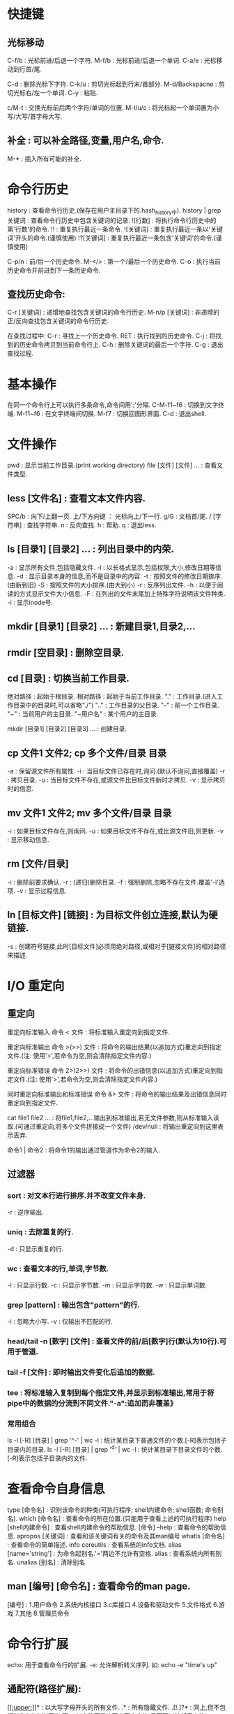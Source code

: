 * 快捷键
** 光标移动  
 C-f/b : 光标前进/后退一个字符.
 M-f/b : 光标前进/后退一个单词.
 C-a/e : 光标移动到行首/尾.  

 C-d : 删除光标下字符.
 C-k/u : 剪切光标起到行末/首部分.
 M-d/Backspacne : 剪切光标右/左一个单词.
 C-y : 粘贴.

 c/M-t : 交换光标前后两个字符/单词的位置.
 M-l/u/c : 将光标起一个单词置为小写/大写/首字母大写.

** 补全 : 可以补全路径,变量,用户名,命令.
 M-* : 插入所有可能的补全.
 
* 命令行历史
  history : 查看命令行历史.(保存在用户主目录下的.hash_history中). history | grep 关键词 : 查看命令行历史中包含关键词的记录.
  ![行数] : 将执行命令行历史中的第'行数'的命令.
  !! : 重复执行最近一条命令.
  ![关键词] : 重复执行最近一条以'关键词'开头的命令.(谨慎使用)
  !?[关键词] : 重复执行最近一条包含'关键词'的命令.(谨慎使用) 

  C-p/n : 前/后一个历史命令.
  M-</> : 第一个/最后一个历史命令.
  C-o : 执行当前历史命令并前进到下一条历史命令.
  
** 查找历史命令:
  C-r [关键词] : 递增地查找包含关键词的命令行历史.
  M-n/p [关键词] : 非递增的正/反向查找包含关键词的命令行历史.

  在查找过程中:
  C-r : 寻找上一个历史命令.
  RET : 执行找到的历史命令.
  C-j : 将找到的历史命令拷贝到当前命令行上.
  C-h : 删除关键词的最后一个字符.
  C-g : 退出查找过程.

* 基本操作

  在同一个命令行上可以执行多条命令,命令间用';'分隔.
  C-M-f1~f6 : 切换到文字终端.
  M-f1~f6   : 在文字终端间切换.
  M-f7      : 切换回图形界面.
  C-d : 退出shell.

* 文件操作

  pwd : 显示当前工作目录.(print working directory)
  file [文件] [文件] ... : 查看文件类型.
** less [文件名] : 查看文本文件内容.
    SPC/b : 向下/上翻一页.
    上/下方向键 ： 光标向上/下一行.
    g/G : 文档首/尾.
    / [字符串] : 查找字符串.
    n : 反向查找.
    h : 帮助.
    q : 退出less.
** ls [目录1] [目录2] ...  : 列出目录中的内荣.

    -a : 显示所有文件,包括隐藏文件.
    -l : 以长格式显示,包括权限,大小,修改日期等信息.
    -d : 显示目录本身的信息,而不是目录中的内容.
    -t : 按照文件的修改日期排序.(由新到旧)
    -S : 按照文件的大小排序.(由大到小)
    -r : 反序列出文件.
    -h : 以便于阅读的方式显示文件大小信息.
    -F : 在列出的文件末尾加上特殊字符说明该文件种类.
    -i : 显示inode号.
** mkdir [目录1] [目录2] ... : 新建目录1,目录2,...
** rmdir [空目录] : 删除空目录.
** cd [目录] : 切换当前工作目录.

   绝对路径 : 起始于根目录.
   相对路径 : 起始于当前工作目录.
   "."  : 工作目录.(进入工作目录中的目录时,可以省略"./")
   ".." : 工作目录的父目录.
   "-"  : 前一个工作目录.
   "~"  : 当前用户的主目录.
   "~用户名" : 某个用户的主目录.
   
   mkdir [目录1] [目录2] [目录3] ... : 创建目录.
** cp 文件1 文件2;  cp 多个文件/目录 目录

   -a : 保留源文件所有属性.
   -i : 当目标文件已存在时,询问.(默认不询问,直接覆盖)
   -r : 拷贝目录.
   -u : 当目标文件不存在,或源文件比目标文件新时才拷贝.
   -v : 显示拷贝时的信息.
   
** mv 文件1 文件2; mv 多个文件/目录 目录
   -i : 如果目标文件存在,则询问.
   -u : 如果目标文件不存在,或比源文件旧,则更新.
   -v : 显示移动信息.
   
** rm [文件/目录]
   -i : 删除前要求确认.
   -r : (递归)删除目录.
   -f : 强制删除,忽略不存在文件.覆盖'-i'选项.
   -v : 显示过程信息.

** ln [目标文件] [链接] : 为目标文件创立连接,默认为硬链接.
   -s : 创建符号链接,此时[目标文件]必须用绝对路径,或相对于[链接文件]的相对路径来描述.
   
* I/O 重定向
** 重定向
  重定向标准输入
  命令 < 文件 : 将标准输入重定向到指定文件.
  
  重定向标准输出
   命令 >(>>) 文件 : 将命令的输出结果(以追加方式)重定向到指定文件.(注: 使用'>',若命令为空,则会清除指定文件内容.)
   
   重定向标准错误
   命令 2>(2>>) 文件 : 将命令的出错信息(以追加方式)重定向到指定文件.(注: 使用'>',若命令为空,则会清除指定文件内容.)
   
   同时重定向标准输出和标准错误
   命令 &> 文件 : 将命令的输出结果及出错信息同时重定向到指定文件.
   
   cat file1 file2 ... : 将file1,file2,...输出到标准输出,若无文件参数,则从标准输入读取.(可通过重定向,将多个文件拼接成一个文件)
   /dev/null : 将输出重定向到这里表示丢弃.

   命令1 | 命令2 : 将命令1的输出通过管道作为命令2的输入.

** 过滤器
*** sort : 对文本行进行排序.并不改变文件本身.
    -r : 逆序输出.
*** uniq : 去除重复的行.
    -d : 只显示重复的行.
*** wc : 查看文本的行,单词,字节数.
    -l : 只显示行数.
    -c : 只显示字节数.
    -m : 只显示字符数.
    -w : 只显示单词数.
*** grep [pattern] : 输出包含"pattern"的行.
    -i : 忽略大小写.
    -v : 仅输出不匹配的行.
*** head/tail -n [数字] [文件] : 查看文件的前/后[数字]行(默认为10行).可用于管道.
*** tail -f [文件] : 即时输出文件变化后追加的数据.
*** tee : 将标准输入复制到每个指定文件,并显示到标准输出,常用于将pipe中的数据的分流到不同文件."-a":追加而非覆盖》
*** 常用组合
   ls -l [-R] [目录] | grep '^-' | wc -l : 统计某目录下普通文件的个数.[-R]表示包括子目录内的目录.
   ls -l [-R] [目录] | grep '^d' | wc -l : 统计某目录下目录文件的个数.[-R]表示包括子目录内的文件.
   
* 查看命令自身信息
  
  type [命令名] : 识别该命令的种类(可执行程序; shell内建命令; shell函数; 命令别名).
  which [命令名] : 查看命令的所在位置.(只能用于查看上述的可执行程序)
  help [shell内建命令] : 查看shell内建命令的帮助信息.
  [命令] --help : 查看命令的帮助信息.
  apropos [关键词] : 查看和该关键词有关的命令及其man编号
  whatis [命令名] : 查看命令的简单描述.
  info coreutils : 查看系统的info文档.
  alias [name='string'] : 为命令起别名.'='两边不允许有空格.
  alias : 查看系统内所有别名.
  unalias [别名] : 清除别名.

**  man [编号] [命令名] : 查看命令的man page.
    [编号] : 1.用户命令
    2.系统内核接口
    3.c库接口
    4.设备和驱动文件
    5.文件格式
    6.游戏
    7.其他
    8.管理员命令

* 命令行扩展

  echo: 用于查看命令行的扩展.
    -e: 允许解析转义序列. 如: echo -e "time's up\a" 

** 通配符(路径扩展):
    [[[[:upper:]]]]* : 以大写字母开头的所有文件.
    .* : 所有隐藏文件.
    .[!.]?* : 同上,但不包括"."和"..".(以'.'开头,第二个i字符不是'.',至少两个字符,后面可以接任意字符)
    
** 波浪线扩展
   ~ : 当前用户的主目录.
   ~[user] : 指定用户的主目录.
   
** 算术扩展: $((expression))
   仅支持整数运算: +, -, *, /, **(指数)
   $(((5**2)*3)) = 75
   
** 花括号扩展:
   
   ','分隔不同的元素
   Front-{A,B,c}-Back :
   Front-A-Back Front-B-Back Front-C-Back
   
   '..'表示一个范围
   Number_{1..5} :
   Number_1 Number_2 Number_3 Number_4 Number_5

   {Z..A} :
   Z Y X W V U T S R Q P O N M L K J I H G F E D C B A

   花括号可以嵌套
   a{A{1,2},B{3,4}}b :
   aA1b aA2b aB3b aB4b
   
   主要用来产生具有特定格式的文件和目录
   mkdir {2007..2009}-0{1..9} {2007..2009}-{10..12}
   
** 变量扩展
   $变量名 : 若变量名不存在则扩展为空字符串.

** 命令替换
   允许将某个命令的输出设置为变量,作为另一个命令的参数:
   echo $(ls)
   ls -l $(which cp)
   file $(ls /usr/bin/* | grep zip) 

** 引号
   双引号: 空白字符在双引号内将保留自己的作用,而非作为分隔符.
   变量/转义字符仍会被扩展: echo "$USER $((2+2)) $(cal)"
   转义字符: \$, \&, \!, \\, 

   单引号: 将抑制所有扩展方式,将引号内的内容视为纯字符串.
   
* 权限
  id 用户名 : 查看指定用户的各种id.(不指定用户名,则默认为当前用户)
  su - [user] : 切换到user的账户下,并载入其操作环境.(不指定user则缺省为root). 使用exit命令返回到先前的用户.
  su - [user] -c '命令' : 登录到user账户执行命令后,退回到原用户. (一般: su - -c '命令', 表示登录到root账户执行命令)

  sudo '命令' : 按照事先配置好的权限执行命令,需要自身账户的密码. 在/etc/sudoers 配置权限.
  
  一般权限: 对文件和目录有不同的意义.
  'r' : 允许文件被打开和读取. 允许查看目录下的内容(同时要求对该目录有'x'权限).
  'w' : 允许文件被写入和截取. 允许在目录下生成/删除/重命名文件(同时要求对该目录有'x'权限).
  'x' : 允许文件作为可执行文件被执行. 允许进入(cd)该目录.
  
  特殊权限:
  setuid : 让该文件的执行者拥有该文件所有者(通常是root)的权限.
  setgid :
  
  

  文件类型
  '-' : 普通文件.
  'd' : 目录文件.
  'l' : 符号链接.(注: 所有符号链接文件所显示的读写权限都是"rwxrwxrwx",这是无意义的,其所指向的文件的权限才是有意义的)
  'c' : 字符设备文件.(如终端和modem)
  'b' : 块设备文件. (如硬盘和CD-ROM)

** chown : 改变文件的所有者(和组).
   chown owner file  将file的所有者改为owner,组不变.
   chown owner:group file  将file的所有者和组分别改为owner和group.
   chown :group file  将file的组改为group,所有者不变.
   chown owner: file  将file的所有者组改为owner,组改为owner登录时所在的组.

** chgrp : 改变文件的组.
   chgrp group file 将file的组改为group.
** chmod : 改变文件模式,只允许文件所有者或超级用户执行.
*** 八进制表示法:
   通过使用3个八进制数字,可以设定user,group,others的权限. 每个八进制数字分别对应权限:
   0  000  ---
   1  001  --x
   2  010  -w-
   3  011  -wx
   4  100  r--
   5  101  r-x
   6  110  rw-
   7  111  rwx 
   
   chmod 611 file1 file2 ... : 使file1, file2, ... 的模式变为'rw-r--r--'
   
*** 符号表示法:
   受影响的对象:
   u : user,用户,文件所有者.
   g : group,组,一个组里可以包含多名用户.
   o : others,其他人.
   a : all,所有人(ugo).

   操作:
   = : 设定权限.
   + : 添加权限.  
   - : 减少权限.
     
   chmod '对象'操作'权限' file1 file2 ... (如果不指定对象则默认为'a')
   例如:
   chmod u+x,go=rx file
   chmod -x file(等价于chmod a-x file)

** umask : 当一个文件产生时,设置其默认权限.
   由4个八进制数字组成. 后三个八进制数字分别对应u,g,o,每一个表示从原始权限中对应位置应该去掉的权限.
   文件的原始权限为: rw-rw-rw-
   若umask 0|002 则表示: o-w           	 即 rw-rw-r--
   若umask 0|022 则表示: g-w,o-w       	 即 rw-r--r-- 
   若umask 0|266 则表示: u-w,g-rw,o-rw 	 即 r--r--r-- 
   若umask 0|777 则表示: a-rwx         	 即 --------- 

   大多数时间下,不必修改umask,在某些安全级别较高的场合下才需要修改.

* 进程
  C-c : 终止当前正在运行的前台任务.(对其发送INT信号)
  C-z : 挂起当前正在运行的前台进程.(对其发送信号)
  
  程序名 & : 启动程序,并将其置于后台.(无法用C-c终止)
  
**  kill [-signal] PID/%jobnum : 向指定进程(可以有多个)发送指定信号.
    注:进程可以用PID或jobnum表示,信号可以用信号编号,信号名,或"SIG信号名"表示.
    必须是进程的所有者或root才能对进程发送信号.
    
    kill -l : 列出所有信号.
    signal:
           1 HUP : 
	   2 INT(interrup) : 终止程序.(C-c).
	   3 QUIT : 退出.
	   9 KILL : 强行终止进程(该信号无法被忽略).
	   11 SEGV : 段错误.
	   15 TERM(terminate) : kill命令的默认发送的信号,将终止指定进程. 
	   18 CONT(continue) : 恢复被STOP/TSTP命令挂起的进程.
	   19 STOP : 挂起进程(该信号无法被忽略).
	   20 TSTP(terminal stop) : 挂起进程.(该信号可以被忽略).(C-z)
	   28 WINCH(window change) : 由系统发出,当窗口大小发生变化时.
	   
**  ps : 显示当前进程状态的快照. 
    无参数时,仅显示被当前终端控制的进程.
    x : 显示所有进程(不顾终端).
    aux : 显示更多信息.
**  pstree : 显示进程树.
**  jobs : 显示正在运行的任务,及其jobnum.
**  fg/bg %jobnum : 将具有jobnum的进程置于前台/后台运行.
**  top : 动态监视当前计算机内进程的状况.
**  其它命令: vmstat,xload,tload.
* 环境
  printenv [环境变量]: 显示指定环境变量的值,如果未指定任何变量,则打印出所有变量的名称和值.
  
  set : 同时显示环境变量和shell变量.
  
  source .bashrc : 使更改立即生效.

** 常见环境变量
   PS1 : 命令行提示符格式.
   USER : 当前账户名.
* 磁盘管理
** 挂载
*** mount [-选项] [设备(分区)] [挂载点] : 将指定设备分区挂载到指定挂载点上.
    注:同一个设备同时可以挂载到多个挂载点上,挂载点可以是已存在的目录,挂载后该目录原有内容将不可见.
    可用 sudo tail -f /var/log/syslog 查看插入到系统的设备名. 
    无参数时,列出当前已挂载的文件系统.每当U盘,移动硬盘,cd-rom等具有文件系统的设备插入系统时,可以用此命令查看. 显示结果格式: 设备名 on 挂载点 type 文件系统类型 (选项)
    选项:
    -t 文件系统类型
    
*** umount [设备(分区)] : 卸载指定设备(该设备不能被占用).
    卸载设备意味着将剩余数据写回设备,若不卸载直接拔除,可能造成数据丢失.
    
** 文件系统
*** 磁盘分区(fdisk)
    首先需要将待分区设备卸载掉(umount).
    fdisk [设备名] : 必须是整个设备名(/dev/sdb),而非设备的某个分区(/dev/sdb1).
    m : 显示选项信息.
    p : 显示当前设备的分区表. 其中的Id表示分区类型.
    l : 显示支持的分区类型.(常用类型:b(W95 FAT32), 83(Linux))
    t : 改变分区的系统id(即分区类型,由l选项获取).
    w : 将对分区表的改动写入设备,使之生效.
    q : 不做任何更改,退出.

*** 创建文件系统(mkfs)
    mkfs -t [文件系统类型] [设备(分区)] : 在指定设备分区上创建指定的文件系统.
    
*** 检测及修复文件系统(fsck)
    fsck [文件系统所在分区] : 检测及修复指定文件系统,需要先umount.
    
*** 拷贝数据(dd)
    dd if=[输入文件] of=[输出文件] [bs=块大小 count=块数量] : 将输入文件中,count个bs大小的数据块,复制到输出文件中.
    
* 文件搜索
** loacate [pattern] : 搜索数据库中所有包含pattern的路径.
   locate搜索由'updatedb'命令建立数据库,该数据库每日更新一次.需要时可手动调用'updatedb'命令进行更新.(需要root权限)
** find [目录] : 搜索指定目录下的文件.
*** 按文件名称   
    -name [pattern] : 搜索文件或目录,其名称匹配pattern. pattern为正则表达式,可以加""引用.
    -iname [pattern] : 同上. 大小写敏感.

*** 按文件修改时间
    -cmin/-mmin (+/-)N : 搜索文件或目录,其"内容或属性"/"内容"的修改时间,在当前时刻前的第N分钟(距离当前时刻大于/小于) N 分钟
    -ctime/-mtime (+/-)N : 功能同上. 时间节点变为N*24 hours.
    -cnewer/-newer [file] : 搜索文件或目录,其"内容或属性"/"内容"的修改时间晚于file的内容或属性的修改时间.

*** 按文件类型,大小
    -type [类型] : 按文件类型搜索. [类型]包括: b(块设备文件), c(字符设备文件), d(目录), f(普通文件), l(符号链接).
    -size (+/-)N [单位] : 搜索文件,其容量等于(大于/小于) N 单位. [单位]包括: b(512B)(默认单位), c(B), w(2B words), k(KB), M(MB), G(GB).
    -empty : 搜索空文件或目录.

*** 按用户或组
    -user/-group [id/name] : 搜索文件或目录,其user/group id/name 为 id/name.
    -nouser/-nogroup : 搜索那些不属于合法用户/组的文件或目录.

*** 按inode number
    -inum N : 搜索文件或目录, 其inode number为N.
    -samefile [file] : 搜索文件或目录,其inode number于文件file相同.

*** 按文件权限
    -perm [mode] : 搜索文件或目录其权限为mode(八进制或符号表示).

*** 逻辑操作
    -and(-a) : 逻辑"与".(没有逻辑操作符时,默认为逻辑"与").
    -or(-o)  : 逻辑"或".
    -not(!)  : 逻辑"非".
    (exp) : 

* 安装包管理
  高级工具: apt-get,aptitude; 低级工具: dpkg.
  
  apt-get update : 更新软件源列表.
  apt-cache search [软件包名] : 查看指定软件包的相关信息(要先执行update).
  apt-get upgrade : 只是简单的更新包，不管这些依赖，它不和添加包，或是删除包(要先执行update).
  apt-get dist-upgrade : 可以根据依赖关系的变化，添加包，删除包.(要先执行update).
  apt-get install [软件包名] : 安装指定软件包(要先执行update).
  dpkg --install [下载好的软件包] : 安装已经下载好的软件包,并取代以前的版本(若已经安装过),但不解决依赖关系.
  apt-get  remove [软件包名] : 删除指定软件包.
  apt-get  --purge remove [软件包名] : 删除指定软件包,不保留配置文件.
  dpkg --list : 查看已安装软件包列表.
  dpkg --status [软件包名] : 查看指定软件包是否已安装.
  apt-cache --show [软件包名] : 查看已安装软件包的信息.
  dpkg --search [文件名] : 查看指定文件是哪个软件包安装的.

* 时间和日期

  date : 显示当前日期和时间.
  cal : 显示当前月份的日历.

* 查看系统资源

  free : 查看内存使用状况.
  df : 产看磁盘使用状况.
			
* 通配符
  '*' : 匹配任意多个字符.
  '?' : 匹配任意一个字符.
  [字符集] : 匹配任一个属于字符集中的字符.
  [!字符集] : 匹配任一个不属于字符集中的字符.
  [字符类] : 匹配任一个属于字符类的字符.

  字符类: 一定要放在"[]"中使用.
  [:alnum:] : 任意字母或数字.
  [:alpha:] : 任意字母.
  [:digit:] : 任意数字.
  [:lower:] : 任意小写字母.
  [:upper:] : 任意大写字母.
   
* 常用目录及文件
**  /bin        : 存放用于系统启动和运行的二进制文件.
**  /boot    	: 存放linux内核文件,boot loader.
  /boot/vmlin	uz : linux 内核文件.
  /boot/grub/	grub.cfg : 用于配置boot loader.

**  /dev     	: 存放设备文件.
**  /etc     	: 存放系统配置文件.
    /etc/crontab : 设置自动化工作的运行时间.
***    /etc/fstab : 配置存储器及其挂载点.启动时自动挂载.
    (设备名,挂载点,文件系统类型,挂载选项,是否或何时由dump备份, 每当启动时被fsck检测的顺序(为0则不被检测).)
    
    /etc/passwd : 用户账户列表.
    /etc/group  : 组群列表.
    /etc/shadow : 用户密码.
**  /usr/bi     : 存放可执行文件目录.
**  /lib        : 存放核心系统程序所使用的共享库文件.
**  /lost+found : 对文件系统进行恢复后,保存恢复的文件,一般情况下为空.
    一般位于该文件系统的根目录下,由fsck产生.
**  /media      : 现代linux系统中可移动媒体设备的自动挂载点.
**  /mnt        : 老的linux系统中可移动媒体设备的手动挂载点.
**  /opt        : 主要用于安装可选择的商业软件.
**  /proc       : 内核虚拟文件系统.
**  /root       : root账户的主目录.
**  /sbin       : 用于存放用于系统管理的可执行制程序.    
**  /tmp        : 用于存放临时文件.
**  /usr        : 放置大部分用户应用程序.
    /usr/bin    : 放置linux发行版自带的可执行程序.
    /usr/lib    : /usr/bin中程序所用的共享库.
    /usr/local  : 结构类似于/usr,但放置不是发行版自带的程序,而是后来安装的用于适用于全系统范围的应用程序.
    /usr/sbin   : 放置其他一些用于系统管理的可执行程序. 
    /usr/share  : 存放/usr/bin中程序所用的共享数据,例如：配置文件,图标,屏幕背景,声音文件等.
    /usr/share/doc : 放置已安装程序的文档.
    /usr/share/applications/default.lst : 
**  /var        : 放置可变数据,如日至,数据库,email等.
    /var/log    : 系统日至目录.
    /var/log/syslog : 系统日至.

* 网络
  ping [hostname] : 向host持续发送数据包,直到终止该命令.
  traceroute [hostname] : 显示从当前主机到host所经过的所有路由.
** netstat : 查看网络设置和统计信息.
    -ie : 查看网络接口(网卡)信息.
    -r  : 查看内核的路由表.

** wget : 下载工具
   
* 压缩
  unzip [文件] -d [目录] : 将zip文件解压到指定目录.

* 其它
  
  who : 查看当前已登录用户.
  clear : 清屏,等价于"C-l".
  sleep n : 让系统等待n秒钟.
  passwd user : 改变user的密码(需要root权限). 缺省为改变当前用户的密码.注:用root账户修改密码可以无视对密码形式的限制.

